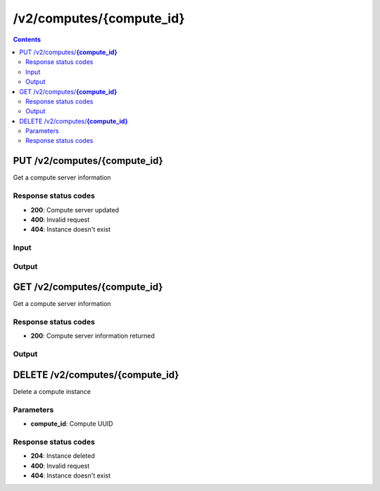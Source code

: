 /v2/computes/{compute_id}
------------------------------------------------------------------------------------------------------------------------------------------

.. contents::

PUT /v2/computes/**{compute_id}**
~~~~~~~~~~~~~~~~~~~~~~~~~~~~~~~~~~~~~~~~~~~~~~~~~~~~~~~~~~~~~~~~~~~~~~~~~~~~~~~~~~~~~~~~~~~~~~~~~~~~~~~~~~~~~~~~~~~~~~~~~~~~~~~~~~~~~~~~~~~~~~~~~~~~~~~~~~~~~~
Get a compute server information

Response status codes
**********************
- **200**: Compute server updated
- **400**: Invalid request
- **404**: Instance doesn't exist

Input
*******
.. raw:: html

    <table>
    <tr>                 <th>Name</th>                 <th>Mandatory</th>                 <th>Type</th>                 <th>Description</th>                 </tr>
    <tr><td>compute_id</td>                    <td> </td>                     <td>string</td>                     <td>Server identifier</td>                     </tr>
    <tr><td>host</td>                    <td> </td>                     <td>string</td>                     <td>Server host</td>                     </tr>
    <tr><td>name</td>                    <td> </td>                     <td>string</td>                     <td>Server name</td>                     </tr>
    <tr><td>password</td>                    <td> </td>                     <td>['string', 'null']</td>                     <td>Password for authentication</td>                     </tr>
    <tr><td>port</td>                    <td> </td>                     <td>integer</td>                     <td>Server port</td>                     </tr>
    <tr><td>protocol</td>                    <td> </td>                     <td>enum</td>                     <td>Possible values: http, https</td>                     </tr>
    <tr><td>user</td>                    <td> </td>                     <td>['string', 'null']</td>                     <td>User for authentication</td>                     </tr>
    </table>

Output
*******
.. raw:: html

    <table>
    <tr>                 <th>Name</th>                 <th>Mandatory</th>                 <th>Type</th>                 <th>Description</th>                 </tr>
    <tr><td>capabilities</td>                    <td> </td>                     <td>object</td>                     <td>Get what a server support</td>                     </tr>
    <tr><td>compute_id</td>                    <td>&#10004;</td>                     <td>string</td>                     <td>Server identifier</td>                     </tr>
    <tr><td>connected</td>                    <td> </td>                     <td>boolean</td>                     <td>Whether the controller is connected to the compute server or not</td>                     </tr>
    <tr><td>cpu_usage_percent</td>                    <td> </td>                     <td>['number', 'null']</td>                     <td>CPU usage of the compute. Read only</td>                     </tr>
    <tr><td>host</td>                    <td>&#10004;</td>                     <td>string</td>                     <td>Server host</td>                     </tr>
    <tr><td>memory_usage_percent</td>                    <td> </td>                     <td>['number', 'null']</td>                     <td>RAM usage of the compute. Read only</td>                     </tr>
    <tr><td>name</td>                    <td>&#10004;</td>                     <td>string</td>                     <td>Server name</td>                     </tr>
    <tr><td>port</td>                    <td>&#10004;</td>                     <td>integer</td>                     <td>Server port</td>                     </tr>
    <tr><td>protocol</td>                    <td>&#10004;</td>                     <td>enum</td>                     <td>Possible values: http, https</td>                     </tr>
    <tr><td>user</td>                    <td> </td>                     <td>['string', 'null']</td>                     <td>User for authentication</td>                     </tr>
    </table>


GET /v2/computes/**{compute_id}**
~~~~~~~~~~~~~~~~~~~~~~~~~~~~~~~~~~~~~~~~~~~~~~~~~~~~~~~~~~~~~~~~~~~~~~~~~~~~~~~~~~~~~~~~~~~~~~~~~~~~~~~~~~~~~~~~~~~~~~~~~~~~~~~~~~~~~~~~~~~~~~~~~~~~~~~~~~~~~~
Get a compute server information

Response status codes
**********************
- **200**: Compute server information returned

Output
*******
.. raw:: html

    <table>
    <tr>                 <th>Name</th>                 <th>Mandatory</th>                 <th>Type</th>                 <th>Description</th>                 </tr>
    <tr><td>capabilities</td>                    <td> </td>                     <td>object</td>                     <td>Get what a server support</td>                     </tr>
    <tr><td>compute_id</td>                    <td>&#10004;</td>                     <td>string</td>                     <td>Server identifier</td>                     </tr>
    <tr><td>connected</td>                    <td> </td>                     <td>boolean</td>                     <td>Whether the controller is connected to the compute server or not</td>                     </tr>
    <tr><td>cpu_usage_percent</td>                    <td> </td>                     <td>['number', 'null']</td>                     <td>CPU usage of the compute. Read only</td>                     </tr>
    <tr><td>host</td>                    <td>&#10004;</td>                     <td>string</td>                     <td>Server host</td>                     </tr>
    <tr><td>memory_usage_percent</td>                    <td> </td>                     <td>['number', 'null']</td>                     <td>RAM usage of the compute. Read only</td>                     </tr>
    <tr><td>name</td>                    <td>&#10004;</td>                     <td>string</td>                     <td>Server name</td>                     </tr>
    <tr><td>port</td>                    <td>&#10004;</td>                     <td>integer</td>                     <td>Server port</td>                     </tr>
    <tr><td>protocol</td>                    <td>&#10004;</td>                     <td>enum</td>                     <td>Possible values: http, https</td>                     </tr>
    <tr><td>user</td>                    <td> </td>                     <td>['string', 'null']</td>                     <td>User for authentication</td>                     </tr>
    </table>


DELETE /v2/computes/**{compute_id}**
~~~~~~~~~~~~~~~~~~~~~~~~~~~~~~~~~~~~~~~~~~~~~~~~~~~~~~~~~~~~~~~~~~~~~~~~~~~~~~~~~~~~~~~~~~~~~~~~~~~~~~~~~~~~~~~~~~~~~~~~~~~~~~~~~~~~~~~~~~~~~~~~~~~~~~~~~~~~~~
Delete a compute instance

Parameters
**********
- **compute_id**: Compute UUID

Response status codes
**********************
- **204**: Instance deleted
- **400**: Invalid request
- **404**: Instance doesn't exist

